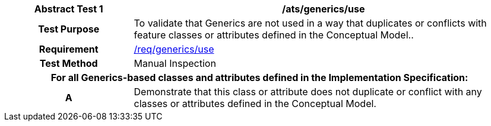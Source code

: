 [[ats_generics_use]]
[cols="2h,6",options="header"]
|===
| Abstract Test {counter:ats-id} | /ats/generics/use
^|Test Purpose |To validate that Generics are not used in a way that duplicates or conflicts with feature classes or attributes defined in the Conceptual Model..
^|Requirement |<<req_generics_use,/req/generics/use>>
^|Test Method |Manual Inspection
2+|For all Generics-based classes and attributes defined in the Implementation Specification:
^|A |Demonstrate that this class or attribute does not duplicate or conflict with any classes or attributes defined in the Conceptual Model.
|===
